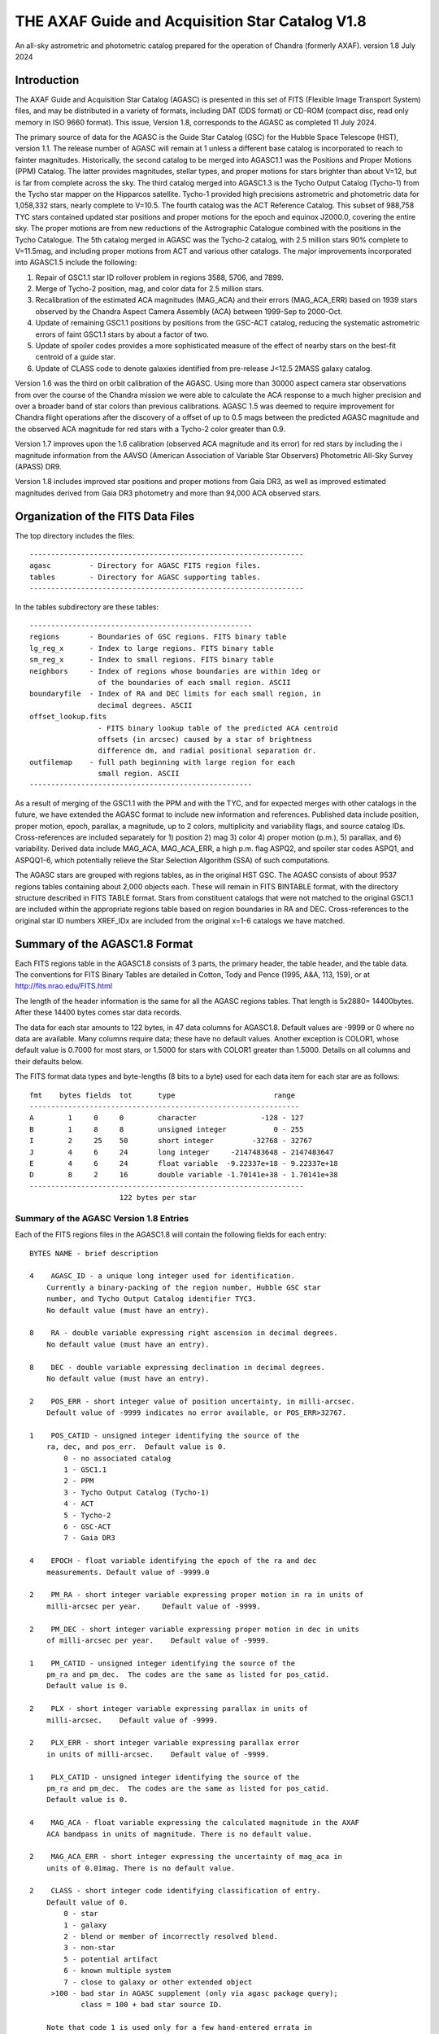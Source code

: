 ================================================
THE AXAF Guide and Acquisition Star Catalog V1.8
================================================

An all-sky astrometric and photometric catalog
prepared for the operation of Chandra
(formerly AXAF). version 1.8 July 2024

Introduction
============

The AXAF Guide and Acquisition Star Catalog (AGASC) is presented in
this set of FITS (Flexible Image Transport System) files, and may
be distributed in a variety of formats, including DAT (DDS format)
or CD-ROM (compact disc, read only memory in ISO 9660 format).  This
issue, Version 1.8, corresponds to the AGASC as completed
11 July 2024.

The primary source of data for the AGASC is the Guide Star Catalog
(GSC) for the Hubble Space Telescope (HST), version 1.1.  The release
number of AGASC will remain at 1 unless a different base catalog is
incorporated to reach to fainter magnitudes.  Historically, the
second catalog to be merged into AGASC1.1 was the Positions and Proper
Motions (PPM) Catalog.  The latter provides magnitudes, stellar types,
and proper motions for stars brighter than about V=12, but is far from
complete across the sky.  The third catalog merged into AGASC1.3 is
the Tycho Output Catalog (Tycho-1) from the Tycho star mapper on the
Hipparcos satellite.  Tycho-1 provided high precisions astrometric and
photometric data for 1,058,332 stars, nearly complete
to V=10.5.  The fourth catalog was the ACT Reference Catalog. This
subset of 988,758 TYC stars contained updated star positions and proper
motions for the epoch and equinox J2000.0, covering the entire sky.
The proper motions are from new reductions of the Astrographic
Catalogue combined with the positions in the Tycho Catalogue.
The 5th catalog merged in AGASC was the Tycho-2 catalog, with 2.5
million stars 90% complete to V=11.5mag, and including proper motions
from ACT and various other catalogs.  The major improvements
incorporated into AGASC1.5 include the following:

1. Repair of GSC1.1 star ID rollover problem in regions 3588, 5706, and 7899.
2. Merge of Tycho-2 position, mag, and color data for 2.5 million stars.
3. Recalibration of the estimated ACA magnitudes (MAG_ACA)
   and their errors (MAG_ACA_ERR) based on 1939 stars observed by the
   Chandra Aspect Camera Assembly (ACA) between 1999-Sep to 2000-Oct.
4. Update of remaining GSC1.1 positions by positions from
   the GSC-ACT catalog, reducing the systematic astrometric errors of
   faint GSC1.1 stars by about a factor of two.
5. Update of spoiler codes provides a more sophisticated
   measure of the effect of nearby stars on the best-fit centroid of a
   guide star.
6. Update of CLASS code to denote galaxies identified
   from pre-release J<12.5 2MASS galaxy catalog.

Version 1.6 was the third on orbit calibration of the AGASC. Using more
than 30000 aspect camera star observations from over the course of the
Chandra mission we were able to calculate the ACA response to a much
higher precision and over a broader band of star colors than previous
calibrations. AGASC 1.5 was deemed to require improvement for Chandra
flight operations after the discovery of a offset of up to 0.5 mags
between the predicted AGASC magnitude and the observed ACA magnitude
for red stars with a Tycho-2 color greater than 0.9.

Version 1.7 improves upon the 1.6 calibration (observed ACA magnitude
and its error) for red stars by including the i magnitude information
from the AAVSO (American Association of Variable Star Observers)
Photometric All-Sky Survey (APASS) DR9.

Version 1.8 includes improved star positions and proper motions from Gaia
DR3, as well as improved estimated magnitudes derived from Gaia DR3 photometry
and more than 94,000 ACA observed stars. 

Organization of the FITS Data Files
===================================

The top directory includes the files::

    ----------------------------------------------------------------
    agasc         - Directory for AGASC FITS region files.
    tables        - Directory for AGASC supporting tables.
    ----------------------------------------------------------------

In the tables subdirectory are these tables::

    ----------------------------------------------------
    regions       - Boundaries of GSC regions. FITS binary table
    lg_reg_x      - Index to large regions. FITS binary table
    sm_reg_x      - Index to small regions. FITS binary table
    neighbors     - Index of regions whose boundaries are within 1deg or
                    of the boundaries of each small region. ASCII
    boundaryfile  - Index of RA and DEC limits for each small region, in
                    decimal degrees. ASCII
    offset_lookup.fits
                    - FITS binary lookup table of the predicted ACA centroid
                    offsets (in arcsec) caused by a star of brightness
                    difference dm, and radial positional separation dr.
    outfilemap    - full path beginning with large region for each
                    small region. ASCII
    ----------------------------------------------------

As a result of merging of the GSC1.1 with the PPM and with the TYC,
and for expected merges with other catalogs in the future, we have
extended the AGASC format to include new information and references.
Published data include position, proper motion, epoch, parallax, a
magnitude, up to 2 colors, multiplicity and variability flags, and
source catalog IDs.  Cross-references are included separately for 1)
position 2) mag 3) color 4) proper motion (p.m.), 5) parallax, and 6)
variability. Derived data include MAG_ACA, MAG_ACA_ERR, a high
p.m. flag ASPQ2, and spoiler star codes ASPQ1, and ASPQQ1-6, which
potentially relieve the Star Selection Algorithm (SSA) of such
computations.

The AGASC stars are grouped with regions tables, as in the original
HST GSC.  The AGASC consists of about 9537 regions tables containing
about 2,000 objects each.  These will remain in FITS BINTABLE format,
with the directory structure described in FITS TABLE format.  Stars
from constituent catalogs that were not matched to the original GSC1.1
are included within the appropriate regions table based on region
boundaries in RA and DEC. Cross-references to the original star ID
numbers XREF_IDx are included from the original x=1-6 catalogs we
have matched.


Summary of the AGASC1.8 Format
==============================

Each FITS regions table in the AGASC1.8 consists of 3 parts, the
primary header, the table header, and the table data. The conventions
for FITS Binary Tables are detailed in Cotton, Tody and Pence (1995,
A&A, 113, 159), or at http://fits.nrao.edu/FITS.html

The length of the header information is the same for all the AGASC
regions tables.  That length is 5x2880= 14400bytes. After these 14400
bytes comes star data records.

The data for each star amounts to 122 bytes, in 47 data columns for
AGASC1.8.  Default values are -9999 or 0 where no data are available.
Many columns require data; these have no default values.  Another
exception is COLOR1, whose default value is 0.7000 for most stars,
or 1.5000 for stars with COLOR1 greater than 1.5000. Details on all
columns and their defaults below.

The FITS format data types and byte-lengths (8 bits to a byte) used
for each data item for each star are as follows::

  fmt    bytes fields  tot      type			   range
  ---------------------------------------------------------------
  A        1     0     0        character		-128 - 127
  B        1     8     8        unsigned integer	   0 - 255
  I        2     25    50       short integer	      -32768 - 32767
  J        4     6     24       long integer	 -2147483648 - 2147483647
  E        4     6     24       float variable	-9.22337e+18 - 9.22337e+18
  D        8     2     16       double variable	-1.70141e+38 - 1.70141e+38
  ----------------------------------------------------------------
                       122 bytes per star

Summary of the AGASC Version 1.8 Entries
----------------------------------------

Each of the FITS regions files in the AGASC1.8 will contain the
following fields for each entry::

    BYTES NAME - brief description

    4    AGASC_ID - a unique long integer used for identification.
        Currently a binary-packing of the region number, Hubble GSC star
        number, and Tycho Output Catalog identifier TYC3.
        No default value (must have an entry).

    8    RA - double variable expressing right ascension in decimal degrees.
        No default value (must have an entry).

    8    DEC - double variable expressing declination in decimal degrees.
        No default value (must have an entry).

    2    POS_ERR - short integer value of position uncertainty, in milli-arcsec.
        Default value of -9999 indicates no error available, or POS_ERR>32767.

    1    POS_CATID - unsigned integer identifying the source of the
        ra, dec, and pos_err.  Default value is 0.
            0 - no associated catalog
            1 - GSC1.1
            2 - PPM
            3 - Tycho Output Catalog (Tycho-1)
            4 - ACT
            5 - Tycho-2
            6 - GSC-ACT
            7 - Gaia DR3

    4    EPOCH - float variable identifying the epoch of the ra and dec
        measurements. Default value of -9999.0

    2    PM_RA - short integer variable expressing proper motion in ra in units of
        milli-arcsec per year.     Default value of -9999.

    2    PM_DEC - short integer variable expressing proper motion in dec in units
        of milli-arcsec per year.    Default value of -9999.

    1    PM_CATID - unsigned integer identifying the source of the
        pm_ra and pm_dec.  The codes are the same as listed for pos_catid.
        Default value is 0.

    2    PLX - short integer variable expressing parallax in units of
        milli-arcsec.    Default value of -9999.

    2    PLX_ERR - short integer variable expressing parallax error
        in units of milli-arcsec.    Default value of -9999.

    1    PLX_CATID - unsigned integer identifying the source of the
        pm_ra and pm_dec.  The codes are the same as listed for pos_catid.
        Default value is 0.

    4    MAG_ACA - float variable expressing the calculated magnitude in the AXAF
        ACA bandpass in units of magnitude. There is no default value.

    2    MAG_ACA_ERR - short integer expressing the uncertainty of mag_aca in
        units of 0.01mag. There is no default value.

    2    CLASS - short integer code identifying classification of entry.
        Default value of 0.
            0 - star
            1 - galaxy
            2 - blend or member of incorrectly resolved blend.
            3 - non-star
            5 - potential artifact
            6 - known multiple system
            7 - close to galaxy or other extended object
         >100 - bad star in AGASC supplement (only via agasc package query);
                class = 100 + bad star source ID.

        Note that code 1 is used only for a few hand-entered errata in
        or for galaxies with matches to preliminary 2MASS galaxy catalog.
        GSC1.1 galaxies   successfully processed by the STSci software have
        a classification of 3 (non-stellar).

    4    MAG - float variable expressing magnitude, in mags.  Spectral
        band for which magnitude is derived is summarized in entry MAG_BAND.
        There is no default value.

    2    MAG_ERR - short integer value of magnitude uncertainty, in
        0.01mag units. There is no default value.

    2    MAG_BAND - short integer code which identifies the spectral band
        for which the magnitude value is derived.
        There is no default value.

            Mag alpha Emulsion + Filter
            --- ----- ----------------
            0  0.72  IIIaJ + GG395
            1 -0.15  IIaD  + W12
            3  1.28  Tycho B
            4  0.106 Tycho V
            6 -0.10  IIaD  + GG495
            8 -0.71  103aE + Red Plexiglass
            10  0.78  yellow objective + IIaD + GG4
            11  1.16  blue objective +103aO
            12  1.16  blue objective +103aO
            13  0.13  yellow objective + 103aG + GG
            14  0.78  yellow objective + 103aG + GG
            16  0.00  IIIaJ + GG495
            18  0.72  IIIaJ + GG385
            21  0.00  PPM V mag
            22  1.00  PPM B mag
            23        Gaia DR3 G mag
            24        Gaia DR3 Rp mag
            25        Gaia DR3 Bp mag

    1    MAG_CATID - unsigned integer identifying the source of the
        mag, mag_err, and mag_band.  Codes are as follows:

            0 - no associated catalog
            1 - GSC1.1
            2 - PPM
            3 - Tycho Output Catalog (Tycho-1)
            4 - ACT
            5 - Tycho-2
            6 - GSC-ACT
            7 - Gaia DR3
          100 - Chandra ACA estimated magnitude (only via agasc package query)

    4    COLOR1 - float variable expressing the cataloged or estimated B-V color,
        used for mag_aca, in mag.  If no colors are available, the default
        value is 0.7000.  If the color is derived from Tycho-2 (C1_CATID=5) and
	that color is redder than (B-V)=1.5 then COLOR1 is set to 1.5000. This
	is the case for about 21,000 stars in AGASC 1.8. True cataloged color
	values are stored in COLOR2.

    2    COL0R1_ERR - short integer expressing the error in color1 in units of
        0.01 mag.  Default value of -9999.

    1    C1_CATID - unsigned integer identifying the source of color1 and
        color1_err.  The codes are the same as listed for pos_catid.
        Default value is 0.

    4    COLOR2 - float variable expressing a different color, in mag.
        For Tycho catalogs, this is the Tycho BT-VT color.
        Default value of -9999.0

    2    COLOR2_ERR - short integer expressing the error in color2, in
        units of 0.01mag.    Default value of -9999.

    1    C2_CATID - unsigned integer identifying the source of color2 and
        color2_err.  The codes are the same as listed for pos_catid.
        Default value is 0.

    4    RSV1 - APASS V - i magnitude (COLOR3). Default value of -9999.

    2    RSV2 - APASS V magnitude. Default value of -9999.

    1    RSV3 - unsigned integer indicating if the MAG_ACA and MAG_ACA_ERR
        were updated compared to AGASC1.6 (1 == updated, 0 == not updated).

    2    VAR - short integer code providing information on known or suspected
        variable stars.     Default value of -9999.
            1 - suspected variable, with a suspected amplitude variation < 2 mag
            2 - suspected variable, with a suspected amplitude variation > 2 mag
            3 - known variable, with an amplitude variation > 0.2 mag
            4 - known variable, with large amplitude ( > 2 mag), for which an
                ephemeris was necessary
            5 - known variable, with an amplitude variation < 0.2 mag

    1    VAR_CATID - unsigned integer code identifying the source of VAR
        Default value of 0.

    2    ASPQ1 - short integer spoiler code for aspect stars.
        An estimate, in 50milliarcsec units, of the worst centroid
        offset caused by any star within 80arcsec. The simulated PSF
        centroid offsets in the ACA are from offset_lookup.fits, indexed
        brightness difference dm, and radial positional separation dr.
        Default value of 0.

    2    ASPQ2 - short integer proper motion flag.
        Default value of 0.
            0 - unknown proper motion, or proper motion <500 milli-arcsec/year
            1 - proper motion >= 500 milli-arcsec/year

    2    ASPQ3 - short integer distance (for Tycho-2 stars only) to
        nearest Tycho-2 star, giving distance (in units of
        100milli-arcsec) computed for the epoch 1991.25.  The maximum
        value recorded for Tycho-2 stars is 999.
        Default value of 999.

    2    ACQQ1 - short integer indicating magnitude difference between the
        brightest star within 53.3" of this star, and this star, in units
        of 0.01 mags.     Default value of -9999.

    2    ACQQ2 - short integer indicating magnitude difference between the
        brightest star within 107" of this star, and this star, in units
        of 0.01 mags.     Default value of -9999.

    2    ACQQ3 - short integer indicating magnitude difference between the
        brightest star within 160.5" of this star, and this star, in units
        of 0.01 mags.     Default value of -9999.

    2    ACQQ4 - short integer indicating magnitude difference between the
        brightest star within 214" of this star, and this star, in units
        of 0.01 mags.     Default value of -9999.

    2    ACQQ5 - short integer indicating magnitude difference between the
        brightest star within 267.5" of this star, and this star, in units
        of 0.01 mags.     Default value of -9999.

    2    ACQQ6 - short integer indicating magnitude difference between the
        brightest star within 321" of this star, and this star, in units
        of 0.01 mags.     Default value of -9999.

    4    XREF_ID1 - long integer with the highest significant 32 bits of the Gaia DR3 ID.
        Default value of -1.

    4    XREF_ID2 - long integer which maps the entry to that in the PPM.
        Default value of -9999.

    4    XREF_ID3 - long integer which maps the entry to that in the Tycho Output
        Catalog (TYC2).  Default value of -9999.

    4    XREF_ID4 - long integer which maps the entry to that in the Tycho Output
        Catalog (TYC3).  Default value of -9999.

    4    XREF_ID5 - long integer with the lowest significant 32 bits of the Gaia DR3 ID.
        Default value of -9999.

    2    RSV4 - short integer which is the star number in the
        AGASC Version 1.0 (= GSC1.1).  This is not a unique identifier.
        Default value of -9999.

    2    RSV5 - short integer reserved for future use.  Default value of -9999.

    2    RSV6 - short integer reserved for future use.  Default value of -9999.

History of the AGASC Version 1.8
================================

The primary objective of the Chandra Aspect Camera Assembly (ACA) is to
measure the image positions of selected target stars and fiducial
lights in its field of view (FOV). The Chandra on board computer uses
gyro attitude data and ACA image centroids for real-time pointing.
Post-facto aspect determination is required for observations over 100
sec to compensate for the apparent motion of the X-ray image on the SI
focal plane.  When a maneuver is completed, at least 2 acquisition
stars must be acquired before acquiring guide stars and fiducial
lights.  Up to 8 images can be tracked, including the fid lights.  The
ground provides expected positions in the ACA FOV for these objects,
using the AGASC.  At least 5 stars brighter than m=10.2 in the ACA
instrumental mag (MAG_ACA) system should be provided from ground 95% of the
time, anywhere on the sky, for the predicted end of life (EOL) FOV of
1.79 square degrees.  To predict the ACA mag in advance, colors for
each star are required.  Proper motions (p.m.) are also advisable,
since high p.m. stars could move significantly over the extended
lifetime of the Chandra mission.   Parallax data are also advisable,
since parallaxes are not random, and in many cases will exceed
position errors.  Currently, the largest consistent published catalogs
providing colors and proper motions are the Positions and Proper
Motions (PPM) Catalog and the Tycho Output Catalog (TYC).

In 1996, we merged the PPM with the HST GSC1.1 to form AGASC1.1.
The optimal tolerance for positional matching of stars between the
GSC1.1 and the PPM was first determined, incorporating
p.m. information, and including all morphological classes (not just
stellar).  Studying a variety of celestial positions, including or
excluding non-stellar objects, we find an optimal positional matching
tolerance of r<=10arcsec.  To that separation, 295871 stars (99.74%)
are matched. To verify positionally matched stars, especially in more
crowded regions, we compare magnitudes between the GSC1.1 and PPM.
These mags are most often measured in different passbands.  For
simplicity, and greatest likelihood of compatibility with future
merged catalogs, we convert all magnitudes to the V band for
comparison using approximate B-V colors derived from the PPM spectral
types.  A magnitude tolerance of 2mag was allowed in the matching.
The large tolerance results from a variety of factors including at least
a) poor GSC1.1 magnitudes for bright stars, due to a poor mag-diameter
relation, halos and/or diffraction spikes b) large color uncertainties
since the PPM SpTypes may be crude and include no luminosity class, c)
random mag errors in either catalog.  To that tolerance,
295274 stars (99.54%) are matched. The differential histogram of
matched stars for all PPM stars with PPM visual mags turns over at
V=9, and is only a few hundred stars by V=12.

The original conversion from V to MAG_ACA was determined by convolving
the ACA bandpass with the Bruzual-Persson-Gunn-Stryker stellar
spectrophotometric atlas. This is an extension of the Gunn-Stryker
optical atlas (Gunn, J. E. & Stryker, L. L., 1983 ApJS, 52, 121) where
the spectral data have been extended into both the UV and the
infrared.  The IR data are from Strecker et al. (ApJ 41, 501, 1979)
and other unpublished sources.  Since the bandpass information for all
filters is normalized, the zeropoint for each filter was established
by convolution of the bandpass with a mag=0 spectrum of type G0V
(BD+26 3780 in the BPGS atlas, normalized to $V=0$). V and MAG_ACA mags
are then derived for each spectral type (SpType), resulting in a
V-MAG_ACA as a function of (B-V) color.  Newer calibrations
of ACA magnitude estimates for AGASC1.6 and AGASC1.7 are described below.

In 1997, we merged the TYC with AGASC1.1 to form AGASC1.2 This merging
was performed using the TYC ID codes TYC1 and TYC2, which are
cross-references to the HST GSC1.1 region number, and star number,
respectively.  Although all TYC stars appear to have GSC1.1
cross-references, there are 2 cases where stars are added to the
catalog.  First, where the TYC ID code TYC3 is greater than one, Tycho
has resolved into multiples an object previously unresolved in the
GSC1.1 Second, some TYC stars have no AGASC1.1 counterpart either from
the GSC1.1 or the PPM).  Again, data are checked to see if their
errors are smaller than those of data already in AGASC1.1 before being
substituted into AGASC1.2 However, PPM proper motions are assumed to
be superior due to their much longer baseline.  Positional data and
epoch are updated with the proper motion to Epoch 2000.  TYC parallax
measurements are all included for completeness, even though most are
not significant.  These will be used only for post-facto aspect
(image) reconstruction.  TYC V mags converted to Johnson V are
preferred, and TYC B mags are incorporated only in a few cases.
Johnson (B-V), as calculated in the TYC, are used for COLOR1 whenever
possible, with (BT-VT) now stored (redundantly) as COLOR2.
Multiplicity and variability information are also included.

Due to the short (less than 4 year) lifetime of the Hipparcos
mission, most of the proper motions included in the TYC are of low
significance.  Tycho positions make it the most accurate catalog of
comparable size at its epoch of observation, but its proper motions
degrade it to a sub-standard reference catalog in less than about 10
years.  The proper motions of the Tycho stars were improved from about
30 mas/year to about 3 mas/year by combining TYC positions
with AC2000 positions, yielding an average baseline of more than 80
years.  The ACT proper motion information and updated positions
were incorporated into AGASC1.3.

Actual ACA mags for stars of a wide range of spectral types were
accumulated during the first few months of the mission, and it
proved important to generate more accurate mags for the catalog from
the MAG and COLOR1 data. This recalibrated coefficients were derived
from a fit to observed Aspect Camera magnitudes for 271 stars observed
between 1999 Oct 03 - Nov 20, and AGASC1.3 was recalibrated to create
AGASC1.4.  Observed ACA mags for 1939 stars observed by the
Chandra Aspect Camera Assembly (ACA) between 1999-Sep to 2000-Oct
have been extracted and a calibrating polynomial refit by comparison
to colors from Tycho-1.

In AGASC1.6, MAG_ACA is derived from V and BT-VT (COLOR2) for all
stars with valid COLOR2 from Tycho-2.  MAG_ACA and MAG_ACA_ERR are
unchanged from AGASC 1.5 for stars not meeting these criteria.  A
seven node cubic spline was fit to the offset between the observed
magnitudes and V-Band magnitudes for 30238 ACA star observations.

In AGASC1.7, MAG_ACA is derived from V and BT-VT (COLOR2) and V-i
(COLOR3) for all stars with valid COLOR2 from Tycho-2 and valid COLOR3
from AAVSO (American Association of Variable Star Observers) Photometric
All-Sky Survey (APASS) DR9. MAG_ACA and MAG_ACA_ERR are unchanged from
AGASC1.6 for stars not meeting these criteria.

In early 2002, we merged in data from the Tycho-2 catalog, and
Tycho-2 supplement-1, described further below.  Tycho-2 data
supercedes data from all previously merged catalogs whenever it is
available.  Tycho-2 stars are matched to AGASC stars by the GSC star
ID, so that the final organization retains the original GSC star ID
and regions structure.

The average stellar surface density of unspoiled stars brighter than
MAG_ACA=10.2 with color information ((ASPQ1=0, CLASS=0, C1_CATID.ne.0)
is 9.5 stars per square degree in AGASC1.5

Near the galactic poles (b>80deg), where the stellar surface density
is lowest, there are 4.1 stars per square degree.  The desired figure
of merit (FOM) of 5.1 per square degree over 95% of the sky is thus
not quite achievable with these selection criteria from current
catalogs, and may not ever be (i.e. we are already nearly complete).
The current Chandra guide star selection includes stars without TYC
colors or PPM SpType information, which boosts the surface density,
but at this limiting ACA magnitude, such colors are available for 98%
of stars.


HST Guide Star Catalog
----------------------

The HST Guide Star Catalog (GSC), which has been constructed to support
the operational need of the Hubble Space Telescope for off-axis guide
stars, contains 18,819,291 objects in the seventh to sixteenth
magnitude range, of which more than 15 million are classified as
stars.

The GSC is primarily based on an all-sky, single epoch, single
passband collection of Schmidt plates.  For centers at +6 degrees and
north, a 1982 epoch "Quick V" survey was obtained by the Palomar
Observatory, while for southern fields, materials from the UK SERC J
survey (epoch approximately 1975) and its equatorial extension (epoch
approximately 1982) were used.

Photometry is available in the natural systems defined by the
individual plates in the GSC collection (generally J or V), and the
calibrations are done using B, V standards from the Guide Star
Photometric Catalog.  The overall quality of the photometry near the
standard stars is estimated from the fits and other tests to be 0.15
mag (one sigma, averaged over all plates), while the quality far from
the sequences is estimated from the all-sky plate-to-plate agreement
and from comparisons with independent photometric surveys to be about
0.30 mag (one sigma), with about 10% of the errors being greater than
0.50 mag.

Astrometry, at equinox J2000, is available at the epochs of the
individual plates used in the GSC; and the reductions to the reference
catalogs (AGK3, SAOC, or CPC, depending on the declination zone) use
third order expansions of the modeled plate and telescope effects.
Estimates of the overall external astrometric error, produced by
comparisons of independently measured positions without regard to
location on the GSC plates, are in the range 0.4 arc-sec to 0.6
arc-sec.

Further details concerning the HST GSC can be found in the following
publications:

1. The  Guide  Star  Catalog.  I.    Astronomical  and Algorithmic
   Foundations; Barry M. Lasker, Conrad R. Sturch, Brian J. McLean,
   Jane L. Russell, Helmut Jenkner, and Michael M. Shara;
   Astrophysical J. Suppl., 68, 1-90 (1988).

2. The  Guide  Star  Catalog.  II.   Photometric   and
   Astrometric Calibrations; Jane L. Russell, Barry M. Lasker,
   Brian J. McLean, Conrad R. Sturch, and Helmut Jenkner;
   Astronomical J., 99, 2059-2081 (1990).

3. The  Guide  Star  Catalog.  III.  Production, Database
   Organization,  and  Population  Statistics;   Helmut Jenkner,
   Barry M. Lasker, Conrad R. Sturch, Brian J. McLean, Michael
   M. Shara, and Jane L. Russell;  Astronomical, J., 99,
   2081-2154 (1990).

4. The table rev_1_1.tbl that accompanies the HST GSC1.1, as
   prepared by the Space Telescope Science Institute (ST ScI),
   3700 San Martin Drive,  Baltimore,  MD 21218,  USA.
   GSC  1.1  analysis and production were performed primarily by
   Jesse B.  Doggett, Daniel Egret, Brian J. McLean, and Conrad
   Sturch.



Positions and Proper Motions Catalog (PPM)
------------------------------------------

PPM North gives J2000 positions and proper motions of 181731 stars
north of -2.5 degrees declination.  The mean epoch is near 1931. The
average mean errors of the positions and proper motions are 0.27" and
0.43"/cen. On the average six measured positions are available per
star.  In addition to the positions and proper motions, the PPM
(North) contains the magnitude, the spectral type, the number of positions
included, the mean error of each component of the position and proper
motion, and the weighted mean epoch in each coordinate.

PPM South gives positions and proper motions of 197179 stars south of
about -2.5 degrees declination.  This net is designed to represent as
closely as possible the new IAU (1976) coordinate system on the sky,
as defined by the FK5 star catalogue (Fricke et al., 1988).


Further details concerning the PPM catalogs can be found in the following
publications:

1. Catalogue of Positions and Proper Motions; Roeser S., &
   Bastian U., 1988, Astron. Astrophys. Suppl. 74, 449

2. PPM South: A reference star catalogue for the southern
   hemisphere; Bastian, U., Roeser, S.,  Nesterov, V. V.,
   Polozhentsev, 	D. D., Potter, Kh. I., 1991, Astron.
   Astrophys. Suppl. 87, 159


TYCHO Output Catalog (TYC)
--------------------------

Colors are still needed for the majority of stars in AGASC1.1,
since merge with the PPM provided colors (from spectral types) for only
brightest 2% of the GSC1.1 to V=14.5.   Also, PPM-derived colors are
probably very uncertain, since they are interpolated from listed
Spectral Types with no reddening information. Merging the Tycho Output
Catalog with the existing AGASC1.1 provides reliable colors for
1,058,332 stars, nearly complete to V=10.5   In the current error
budget, using the highly accurate Tycho star positions should improve
the absolute aspect by 30-50% relative to GSC1.1 positions.

The Tycho Output Catalog from the Tycho star mapper on the Hipparcos
satellite, provides high precisions astrometric and photometric data
for 1,058,332 stars, nearly complete to V=10.5 Median astrometric
standard errors (in position, parallax, and annual proper motion) are
typically around 7mas for stars brighter than V_T_~9mag, and
approximately 25mas for V_T_~10.5mag, at the catalogue epoch
(J1991.25).  Astrometric errors for Tycho stars (typically 25
milliarcsec), are of the same order as parallaxes expected for many
bright (V<=8) stars typically selected by the Chandra Star Selection
Algorithm.  Since parallax is additive, it will dominate absolute
position errors unless incorporated in the Chandra image aspect solution.

Further details concerning the TYC catalog can be found in the following
publications:

1. The Tycho Reference Catalogue, Hog, E. et al. 1998,
   Astronomy and Astrophysics, 335, L65
2. The Tycho Catalogue, Hog, E. et al. 1997,
   Astronomy and Astrophysics, 323, L57

ACT Reference Catalog (ACT)
---------------------------

The ACT Reference Catalog contains 988,758 star positions and proper
motions covering the entire sky for the epoch and equinox J2000.0.
The proper motions are from new reductions of the Astrographic
Catalogue combined with the positions in the Tycho Catalogue.
The proper motions of the Tycho stars have thus been improved from about
30~mas/year to about 3~mas/year by recomputing them using the AC2000
data.  This combination of AC2000 and Tycho, called ACT Reference
Catalog, degrades much more slowly and is a valuable astronomical
dataset for applications potentially spanning decades.

The AC~2000 is a positional catalog recently compiled at The U.S. Naval
Observatory using the plate measures contained in the Astrographic
Catalogue (AC).   By the conclusion of the original AC project,
positions of 4.6 million stars had been measured, many as faint as
13th magnitude. These positions have an extremely early epoch; the
average epoch of an AC plate is 1907.  To compile the AC~2000, each of
the 22 zones making up the Astrographic Catalogue was reduced
independently using the Astrographic Catalog Reference Stars.

Further details concerning the ACT can be found in the following
publications:

1. The ACT Reference Catalog, Urban, S. E., Corbin, T. E.,
   and Wycoff, G. L. 1998, AJ, 115, 2161
2. The AC 2000: The Astrographic Catalogue on the System Defined by
   the Hipparcos Catalogue, Urban, S.E., et al. 1998, AJ, 115, 1212

TYCHO-2 Catalog
---------------

The Tycho-2 Catalogue is an astrometric reference catalogue containing
positions and proper motions as well as two-colour photometric data
for the 2.5 million brightest stars in the sky. Components of double
stars with separations down to 0.8 arcsec are included.

The Tycho-2 positions and magnitudes are based on precisely the same
observations as the Tycho-1 Catalogue (ESA SP-1200, 1997) collected by
the star mapper of the ESA Hipparcos satellite, but Tycho-2 is much bigger
and slightly more precise, owing to a more advanced reduction technique.

Proper motions precise to about 2.5 mas/yr are given as derived from
a comparison with the Astrographic Catalogue (AC) and 143 other
ground-based astrometric catalogues, all reduced to the Hipparcos
celestial coordinate system. For only about 100,000 stars, no proper
motion could be derived.

Tycho-2 supersedes Tycho-1, and the ACT and TRC catalogues based on Tycho-1.
The main Tycho-2 catalogue gives positions and at least one of B and V
for all stars at the epoch of observation. For most entries (96%)
proper motions (at epoch 2000) are also derived, using other
catalogues (mainly AC) and the corresponding mean positions at epoch
J2000.  When no proper motion has been derived, no mean position for
epoch J2000 is given.  Supplement-1 contains stars missing in Tycho-2,
but found in HIP or Tycho-1.  The supplement-1 only includes Tycho-1
stars of good quality and therefore the quality 9 (very poor) stars
and probable side-lobes were not included.

GSC-ACT Catalog
---------------

The original GSC1.1 positions have random position errors of about
0.4arcsec, but also systematic position errors of about 0.3arcsec,
due to errors in the reference catalogs (AGK3, SAO, CPC) and also
to their low stellar density. STScI performed a recalibration of the
GSC1.1, using the PPM catalog for a denser reference star network,
resulting in the GSC1.2: see
http://www-gsss.stsci.edu/gsc/gsc1/gsc12/DESCRIPTION.HTML.

In the GSC-ACT project, Bill Gray also recalibrated the GSC1.1,
but using the ACT (Astrographic Catalog/Tycho) data from the US Naval
Observatory. In the GSC-ACT,  GSC 1.1 systematic errors were reduced
via recalibration of 42 plate coefficients plate-by-plate, using the
proper-motion-corrected ACT stars for reference.
See http://www.projectpluto.com/gsc_act.htm

Here at the CXC, we matched (2arcsec search radius) both the GSC-ACT
and GSC1.2 against the catalog of ICRS defining source positions.
From 43 independent sources matched, the GSC1.2 showed a mean
positional difference of 0.40arcsec, RMS 0.35.  From 44 sources,
the GSC-ACT showed mean 0.28arcsec, RMS 0.25.  The denser reference
star network of the GSC-ACT results in a superior calibration,
this is the catalog we've chosen to improve star positions in the
AGASC that had only GSC1.1 (no Tycho or PPM) data.

2MASS Galaxy Catalog
--------------------

We use a pre-release catalog of extended objects from June 2001
kindly provided by Tom Jarrett (IPAC) and John Huchra (CfA).
The table used contains 41855 such objects, most of which
have not been verified as of this date by the human eye, or by match
to known galaxies.  In AGASC1.5, we required that any AGASC object that
has an extended 2MASS object within 5arcsec should have its CLASS
set to 1 (galaxy).  70% of 2MASS galaxies are thus matched.
CLASS=7 is used to denote objects within 3*r20 of 2MASS galaxies,
to mean that the object is close to a galaxy or other extended object.
The 2MASS project is a collaboration between The University of
Massachusetts and the Infrared Processing and Analysis Center (JPL/
Caltech). Funding is provided primarily by NASA and the NSF.
For information on 2MASS, see http://www.ipac.caltech.edu/2mass/

AAVSO Photometric All-Sky Survey (APASS)
----------------------------------------

We make use of data from the (American Association of Variable Star Observers (AAVSO)
Photometric All Sky Survey, DR9,
whose funding has been provided by the Robert Martin Ayers Sciences Fund
and by the NSF under grant AST-1412587. We matched the AGASC catalog
with the APASS catalog (2 arcsec search radius) and included a new color
information, V - i aka COLOR3 (APASS) in AGASC 1.7. COLOR2 (Tycho)
combined with COLOR3 (APASS) resulted in improved calibration of the
red spoiler stars.

Gaia DR3
--------

The Gaia DR3 catalog is the third data release from the European Space Agency's (ESA) Gaia mission.
The Gaia mission is designed to measure the positions, distances, and proper motions of stars with
unprecedented accuracy. We cross-matched the AGASC catalog with the Gaia DR3 catalog, and calibrated
the ACA magnitude estimates of more than 94,000 observed stars with the corresponding Gaia
magnitudes.

More details concerning Gaia can be found in the following resources:

   
1. Gaia Data Release 3, A. Avllenari et al. 2024, A&A, 674, A1
   https://doi.org/10.1051/0004-6361/202243940
2. https://www.cosmos.esa.int/web/gaia-users/archive/gdr3-documentation
3. https://gea.esac.esa.int/archive/


Acknowledgements
================

The AXAF Guide and Acquisition Star Catalog version 1.8 was prepared
from AGASC1.7 and Gaia DR3, primarily by Javier G Gonzalez,
Tom Aldcroft, and Jean Connelly. Thanks to the entire Star Selection and
Aspect Working Group for its input in the development and testing of this
catalog. The Chandra X-ray Center is supported through NASA Contract
NAS8-39073. Information about Chandra and the Chandra X-ray Observatory
Center may be found on the WWW at http://chandra.harvard.edu/
Detailed information about the catalog and its construction can be
obtained from the Chandra aspect web page at
https://cxc.harvard.edu/mta/ASPECT/agasc1p8 or by emailing:
aspect_help@cfa.harvard.edu
